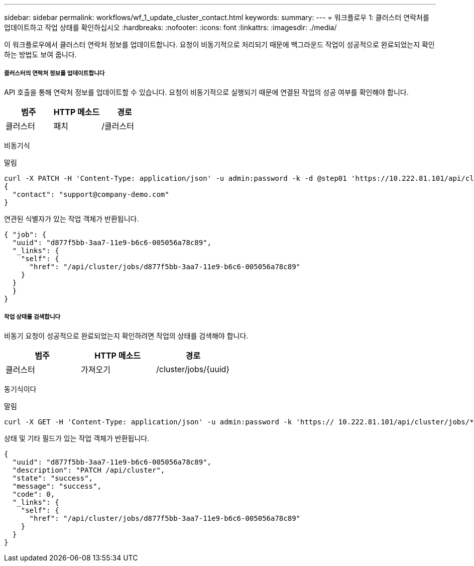 ---
sidebar: sidebar 
permalink: workflows/wf_1_update_cluster_contact.html 
keywords:  
summary:  
---
= 워크플로우 1: 클러스터 연락처를 업데이트하고 작업 상태를 확인하십시오
:hardbreaks:
:nofooter: 
:icons: font
:linkattrs: 
:imagesdir: ./media/


[role="lead"]
이 워크플로우에서 클러스터 연락처 정보를 업데이트합니다. 요청이 비동기적으로 처리되기 때문에 백그라운드 작업이 성공적으로 완료되었는지 확인하는 방법도 보여 줍니다.



===== 클러스터의 연락처 정보를 업데이트합니다

API 호출을 통해 연락처 정보를 업데이트할 수 있습니다. 요청이 비동기적으로 실행되기 때문에 연결된 작업의 성공 여부를 확인해야 합니다.

|===
| 범주 | HTTP 메소드 | 경로 


| 클러스터 | 패치 | /클러스터 
|===
비동기식

.말림
[source, curl]
----
curl -X PATCH -H 'Content-Type: application/json' -u admin:password -k -d @step01 'https://10.222.81.101/api/cluster'
{
  "contact": "support@company-demo.com"
}
----
연관된 식별자가 있는 작업 객체가 반환됩니다.

[source, json]
----
{ "job": {
  "uuid": "d877f5bb-3aa7-11e9-b6c6-005056a78c89",
  "_links": {
    "self": {
      "href": "/api/cluster/jobs/d877f5bb-3aa7-11e9-b6c6-005056a78c89"
    }
  }
  }
}
----


===== 작업 상태를 검색합니다

비동기 요청이 성공적으로 완료되었는지 확인하려면 작업의 상태를 검색해야 합니다.

|===
| 범주 | HTTP 메소드 | 경로 


| 클러스터 | 가져오기 | /cluster/jobs/{uuid} 
|===
동기식이다

.말림
[source, curl]
----
curl -X GET -H 'Content-Type: application/json' -u admin:password -k 'https:// 10.222.81.101/api/cluster/jobs/*uuid*'
----
상태 및 기타 필드가 있는 작업 객체가 반환됩니다.

[source, json]
----
{
  "uuid": "d877f5bb-3aa7-11e9-b6c6-005056a78c89",
  "description": "PATCH /api/cluster",
  "state": "success",
  "message": "success",
  "code": 0,
  "_links": {
    "self": {
      "href": "/api/cluster/jobs/d877f5bb-3aa7-11e9-b6c6-005056a78c89"
    }
  }
}
----